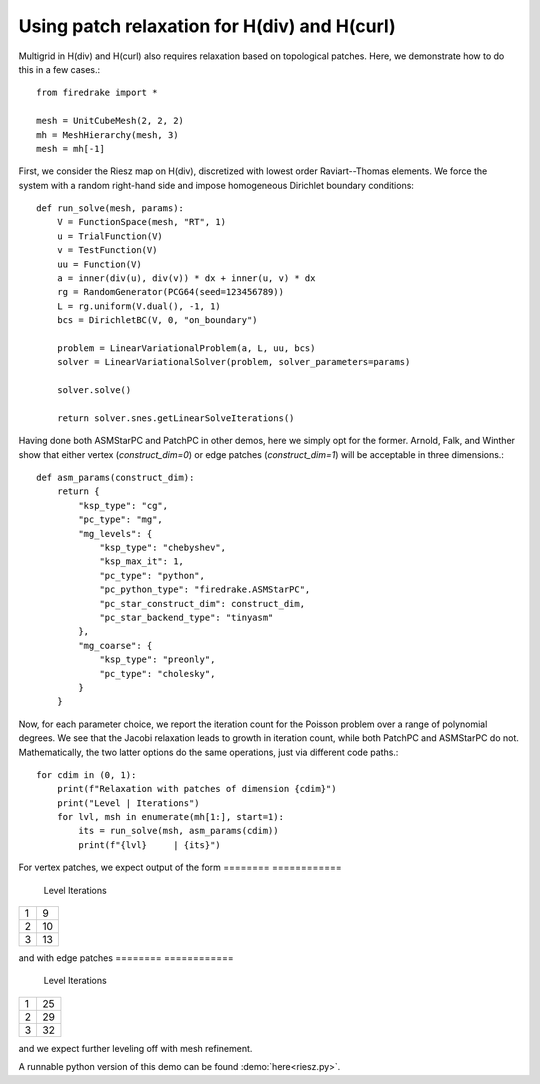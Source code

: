 Using patch relaxation for H(div) and H(curl)
=============================================

Multigrid in H(div) and H(curl) also requires relaxation based on topological patches.
Here, we demonstrate how to do this in a few cases.::

  from firedrake import *

  mesh = UnitCubeMesh(2, 2, 2)
  mh = MeshHierarchy(mesh, 3)
  mesh = mh[-1]

First, we consider the Riesz map on H(div), discretized with lowest order
Raviart--Thomas elements.  We force the system with a random right-hand side and
impose homogeneous Dirichlet boundary conditions::
  
  def run_solve(mesh, params):
      V = FunctionSpace(mesh, "RT", 1)
      u = TrialFunction(V)
      v = TestFunction(V)
      uu = Function(V)
      a = inner(div(u), div(v)) * dx + inner(u, v) * dx
      rg = RandomGenerator(PCG64(seed=123456789))
      L = rg.uniform(V.dual(), -1, 1)
      bcs = DirichletBC(V, 0, "on_boundary")

      problem = LinearVariationalProblem(a, L, uu, bcs)
      solver = LinearVariationalSolver(problem, solver_parameters=params)

      solver.solve()

      return solver.snes.getLinearSolveIterations()

Having done both ASMStarPC and PatchPC in other demos, here we simply opt for the former.
Arnold, Falk, and Winther show that either vertex (`construct_dim=0`) or edge patches (`construct_dim=1`)  will be acceptable in three dimensions.::

  def asm_params(construct_dim):
      return {
          "ksp_type": "cg",
	  "pc_type": "mg",
	  "mg_levels": {
	      "ksp_type": "chebyshev",
	      "ksp_max_it": 1,
	      "pc_type": "python",
              "pc_python_type": "firedrake.ASMStarPC",
              "pc_star_construct_dim": construct_dim,
              "pc_star_backend_type": "tinyasm"
	  },
	  "mg_coarse": {
	      "ksp_type": "preonly",
	      "pc_type": "cholesky",
	  }
      }

Now, for each parameter choice, we report the iteration count for the Poisson problem
over a range of polynomial degrees.  We see that the Jacobi relaxation leads to growth
in iteration count, while both PatchPC and ASMStarPC do not.  Mathematically, the two
latter options do the same operations, just via different code paths.::

  for cdim in (0, 1):
      print(f"Relaxation with patches of dimension {cdim}")
      print("Level | Iterations")
      for lvl, msh in enumerate(mh[1:], start=1):
          its = run_solve(msh, asm_params(cdim))
          print(f"{lvl}     | {its}")

For vertex patches, we expect output of the form
======== ============
 Level    Iterations    
======== ============
  1        9
  2        10
  3        13
======== ============

and with edge patches
======== ============
 Level    Iterations    
======== ============
  1        25
  2        29
  3        32
======== ============

and we expect further leveling off with mesh refinement.
	  
A runnable python version of this demo can be found :demo:`here<riesz.py>`.

